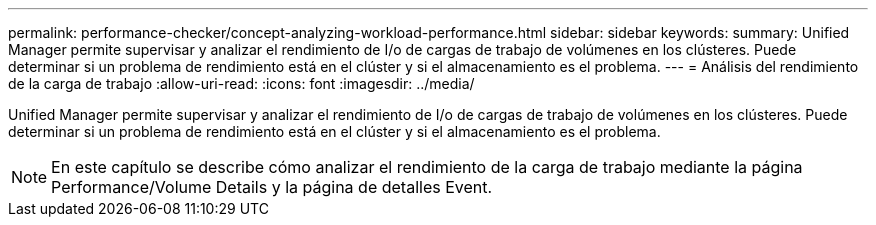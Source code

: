 ---
permalink: performance-checker/concept-analyzing-workload-performance.html 
sidebar: sidebar 
keywords:  
summary: Unified Manager permite supervisar y analizar el rendimiento de I/o de cargas de trabajo de volúmenes en los clústeres. Puede determinar si un problema de rendimiento está en el clúster y si el almacenamiento es el problema. 
---
= Análisis del rendimiento de la carga de trabajo
:allow-uri-read: 
:icons: font
:imagesdir: ../media/


[role="lead"]
Unified Manager permite supervisar y analizar el rendimiento de I/o de cargas de trabajo de volúmenes en los clústeres. Puede determinar si un problema de rendimiento está en el clúster y si el almacenamiento es el problema.

[NOTE]
====
En este capítulo se describe cómo analizar el rendimiento de la carga de trabajo mediante la página Performance/Volume Details y la página de detalles Event.

====